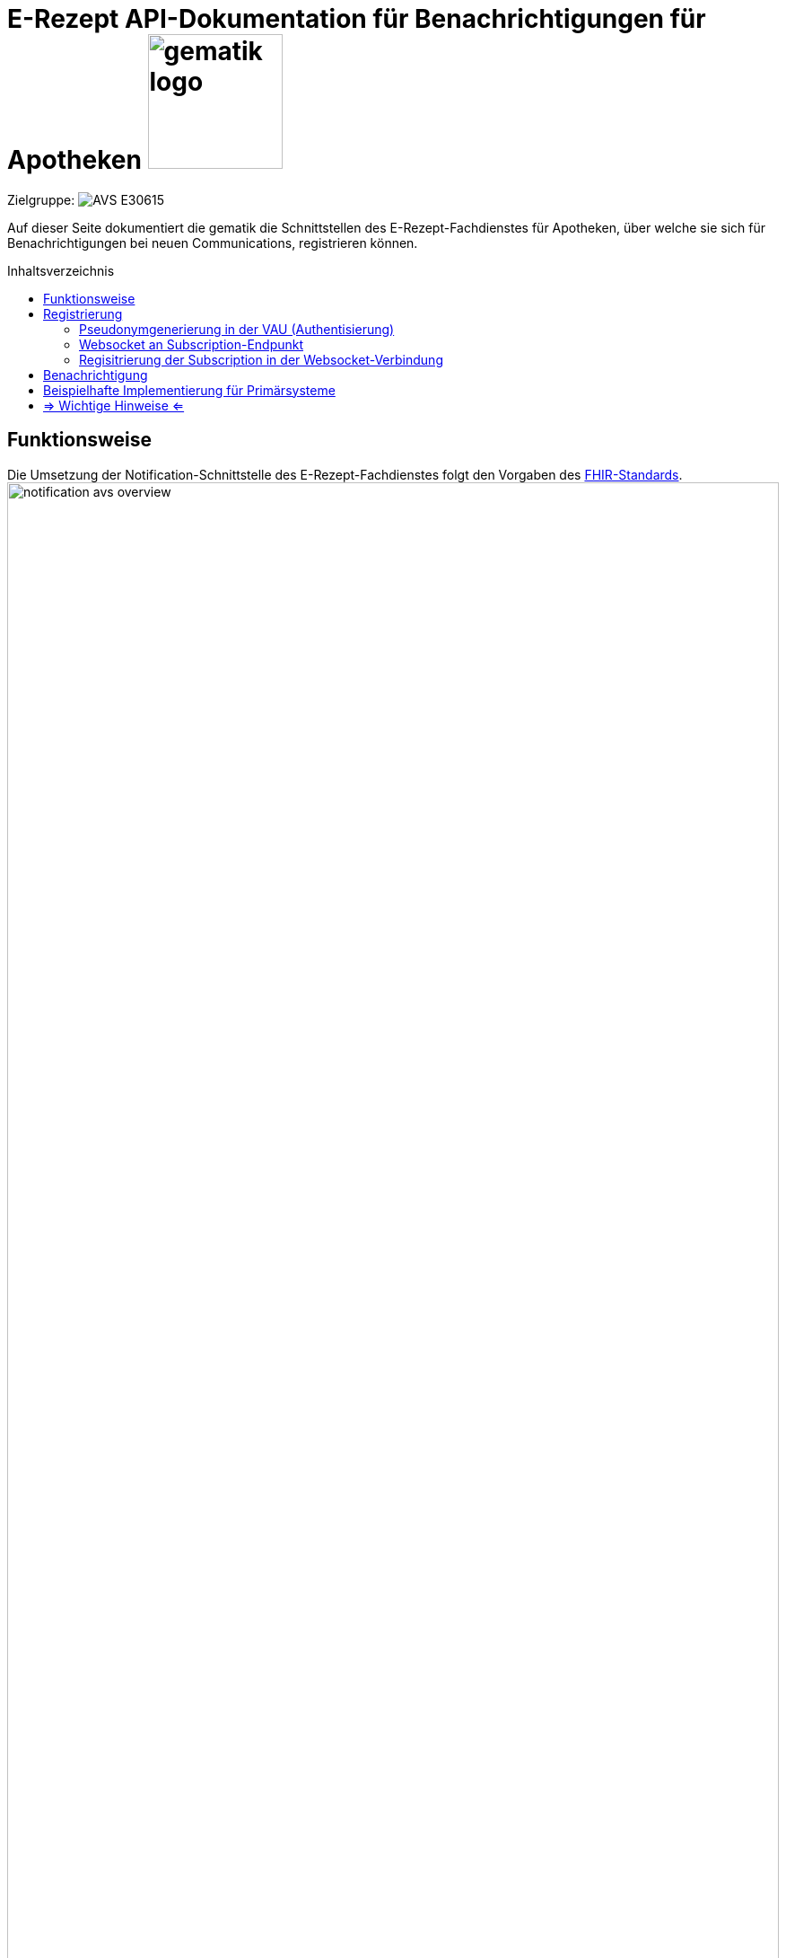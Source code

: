 = E-Rezept API-Dokumentation für Benachrichtigungen für Apotheken image:gematik_logo.png[width=150, float="right"]
// asciidoc settings for DE (German)
// ==================================
:imagesdir: ../images
:tip-caption: :bulb:
:note-caption: :information_source:
:important-caption: :heavy_exclamation_mark:
:caution-caption: :fire:
:warning-caption: :warning:
:toc: macro
:toclevels: 3
:toc-title: Inhaltsverzeichnis
:AVS: https://img.shields.io/badge/AVS-E30615
:PVS: https://img.shields.io/badge/PVS/KIS-C30059
:FdV: https://img.shields.io/badge/FdV-green
:eRp: https://img.shields.io/badge/eRp--FD-blue
:KTR: https://img.shields.io/badge/KTR-AE8E1C
:DEPR: https://img.shields.io/badge/DEPRECATED-B7410E

// Variables for the Examples that are to be used
:branch: main
:date-folder: 2025-01-15

Zielgruppe: image:{AVS}[]

Auf dieser Seite dokumentiert die gematik die Schnittstellen des E-Rezept-Fachdienstes für Apotheken, über welche sie sich für Benachrichtigungen bei neuen Communications, registrieren können.

toc::[]

== Funktionsweise
Die Umsetzung der Notification-Schnittstelle des E-Rezept-Fachdienstes folgt den Vorgaben des link:https://www.hl7.org/fhir/subscription.html#2.46.7.2[FHIR-Standards^].
image:notification_avs_overview.png[width=100%]

Das AVS sendet eine Registrierungsanforderung an die VAU des E-Rezept-Fachdienstes, dieser generiert ein Pseudonym auf Basis der Telematik-ID und ein Bearer Token.

Mit diesem Bearer Token baut das AVS eine Websocket-Verbindung an der Subscription-Schnittstelle des Fachdienstes auf und erhält je neu vorliegender Communications-Ressource für die Telematik-ID ein `Ping`. Das `Ping` ist dann Trigger für das link:erp_communication.adoc#user-content-anwendungsfall-auf-neue-nachrichten-im-e-rezept-fachdienst-prüfen[Abrufen der ungelesenen Communications].

image:notification_avs_sequence.png[width=50%]

== Registrierung
Der Aufbau der WebSocket-Verbindung erfolgt zweistufig. Als erstes erfolgt die Authentisierung durch die VAU. Diese stellt ein eigenes Bearer-Token aus, das im zweiten Schritt beim Aufbau der eigentlichen Socketverbindung an den Subscription-Service übergeben wird.

=== Pseudonymgenerierung in der VAU (Authentisierung)
Zunächst muss für die Apotheke als authentisierter Client (gültiges AccessToken des IDP) ein Subscription-Request an die VAU gesendet werden.

*Request*
[cols="h,a"]
[%autowidth]
|===
|URI        |/Subscription
|Method     |POST
|Requester |image:{AVS}[]
|Responder |image:{eRp}[]
|Request|
[source,xml]
----
POST /Subscription HTTP/1.1
Host: erp.zentral.erp.splitdns.ti-dienste.de
User-Agent: Avs/1.0 AvSoft/GEMAvwepokrpxnwiorlc
Cache-Control: no-cache
Authorization: Bearer eyJraWQ.ewogImL2pA10Qql22ddtutrvx4FsDlz.rHQjEmB1lLmpqn9J
Content-Type: application/fhir+xml; charset=UTF-8
Accept: application/fhir+xml; charset=utf-8

<Subscription xmlns="http://hl7.org/fhir">
    <id value="erp-notification-avs-01-request-PostSubscriptionPseudo"/>
    <status value="requested"/>
    <reason value="Communication notifications"/>
    <criteria value="Communication?received=null&amp;recipient=3-abc-12345678"/>
    <channel>
        <type value="websocket"/>
    </channel>
</Subscription>
----

NOTE: Im http-Header des äußeren http-Requests an die VAU (POST /VAU) sind die Header `X-erp-user: l` und `X-erp-resource: Subscription` zu setzen.

|===
NOTE: Das Feld ` <criteria value="*"` benennt die Suchparameter, bei denen eine Notification verschickt werden soll. Das sind zum einen `received=null` für ungelesene Nachrichten und `recipient=3-abc-12345678` die Telematik-ID der Apotheke, die mit der Telematik-ID des IDP-AccessToken übereinstimmen muss.
Andere Parameter werden aktuell nicht unterstützt.
*ACHTUNG: das "&" muss als "&amp;amp;" codiert werden.*

*Response*
[source,xml]
----
HTTP/1.1 200 OK
Content-Length: 510
Content-Type: application/fhir+xml;charset=utf-8

<Subscription xmlns="http://hl7.org/fhir">
    <id value="erp-notification-avs-02-response-PostSubscriptionPseudo"/>
    <status value="active"/>
    <end value="2025-01-15T15:29:00+00:00"/>
    <reason value="Communication notifications"/>
    <criteria value="Communication?received=null&amp;recipient=3-abc-12345678"/>
    <channel>
        <type value="websocket"/>
        <header value="Authorization: Bearer eyJhbGciOiAiYnJhaW5wb29sUDI1NnIxIiwidHlwIjogIkpXVCJ9.eyJpc3MiOiAiTWF0aGlzIGJyYWlucG9vbCBqd3QiLCJpYXQiOiAxNjMyMjk0MzY1LCJleHAiOiAxNjYzODMwMzY1LCJhdWQiOiAibG9jYWxob3N0Iiwic3ViIjogIm15VXNlcm5hbWUiLCJzdWJzY3JpcHRpb25JZCI6ICIxMjNhYmMifQ.MEUCIAKqlB50xqNhnHkP6qoOoll33l3rWQ-_b5XfQJAUErnFAiEAlGR-cEl7DCzaoHqifh0drreFInsqo1xVy3SrWSMmNCI"/>
    </channel>
</Subscription>
----

NOTE: In ` <id value="df694c098c2fb373524150461cfd9d23"/>` ist eine eindeutige ID (Pseudonym der Telematik-ID) hinterlegt

NOTE: Der timestamp in `<end value="2022-01-01T00:00:00Z"/> ` errechnet sich aus jetzt + 12h (UTC Timestamp) +
[red]#In Klärung für RU: `jetzt + 1h` um den Verbinungsabbau nach Ablauf zu testen#

NOTE: die Header müssen in ` <header value="*"` beim Web Socket Upgrade mitgegeben werden

Die Schnittstelle antwortet mit den typischen http-StatusCodes des RESTful-Paradigmas
[cols="a,a"]
[%autowidth]
|===
s|Code   s|Type Success
|201  |Created
s|Code   s|Type Error
|400  |Bad Request
|401  |Unauthorized
|403  |Forbidden
|429  |Too Many Requests
|500  |Server Errors
|===


=== Websocket an Subscription-Endpunkt
Nach der Registrierung der Subscription wird eine WebSocket-Verbindung zum eigentlichen NotificationService aufgebaut.

*Request*
[cols="h,a"]
[%autowidth]
|===
|URI        |subscription
|Method     |GET
|Requester |image:{AVS}[]
|Responder |image:{eRp}[]
|Request|
----
GET /subscription HTTP/1.1
Host: subscription.zentral.erp.splitdns.ti-dienste.de
Authorization: Bearer eyJhbGciOiAiYnJhaW5wb29sUDI1NnIxIiwidHlwIjogIkpXVCJ9.eyJpc3MiOiAiTWF0aGlzIGJyYWlucG9vbCBqd3QiLCJpYXQiOiAxNjMyMjk0MzY1LCJleHAiOiAxNjYzODMwMzY1LCJhdWQiOiAibG9jYWxob3N0Iiwic3ViIjogIm15VXNlcm5hbWUiLCJzdWJzY3JpcHRpb25JZCI6ICIxMjNhYmMifQ.MEUCIAKqlB50xqNhnHkP6qoOoll33l3rWQ-_b5XfQJAUErnFAiEAlGR-cEl7DCzaoHqifh0drreFInsqo1xVy3SrWSMmNCI
Connection: Upgrade
Pragma: no-cache
Cache-Control: no-cache
Upgrade: websocket
Sec-WebSocket-Version: 13
Sec-WebSocket-Key: q4xkcO32u266gldTuKaSOw==
----

TIP: Dieser Request ist NICHT zusätzlich VAU-verschlüsselt, sondern wird TLS-verschlüsselt an den Subscription-Endpunkt geschickt.

TIP: Je nach eingesetztem Framework lautet die Zieladresse dann `wss://subscription.zentral.erp.splitdns.ti-dienste.de:443` +
bzw. zum Test in der TI-Referenzumgebung RU = `wss://subscription-ref.zentral.erp.splitdns.ti-dienste.de:443`

|===
NOTE: In `Authorization:` wird das von der VAU generierte Bearer Token mit dem Pseudonym über die Telematik-ID übergeben.

NOTE: In `Sec-WebSocket-Key` werden clientseitig generierte Nonce (16-Byte Zufallswert in base64-Codierung), siehe link:https://www.rfc-editor.org/rfc/rfc6455#page-18[RFC-6455 Seite 18, Punkt 7]


*Response*
[source,html]
----
HTTP/1.1 101 Switching Protocols
Upgrade: websocket
Connection: Upgrade
Sec-WebSocket-Accept: fA9dggdnMPU79lJgAE3W4TRnyDM=
----
NOTE:  Der Subscription-Service antwortet mit einem `Connection: Upgrade`

TIP: Der Subscription-Service antwortet beim Schließen der Websocket-Verbindung mit den Status-Codes gemäß link:https://datatracker.ietf.org/doc/html/rfc6455#section-7.4[RFC-6455], bspw. mit Status `1000` wenn ein abgelaufenes Bearer Token übergeben wird. +
Beendet der Service die WebSocket-Verbindung aufgrund eines (internen) Fehlers, liefert er einen http-Status [502 Bad Gateway, 504 Gateway Timeout].

CAUTION: *Der Websocket-Client MUSS eine zufällig gewählte Pause zw. 5 - 60 Sekunden warten, bevor eine neue Websocket-Verbindung aufgebaut wird.*

=== Regisitrierung der Subscription in der Websocket-Verbindung

Das AVS registriert sich für die Subscription aus dem vorherigen Schritt, in dem eine `bind` Text Nachricht über die Websocket-Verbindung an den Subscription-Service geschickt wird.

[source,html]
----
bind: df694c098c2fb373524150461cfd9d23
----
NOTE: Im Value für `bind` befindet sich die `Subscription.id`

Der Subscription Service antwortet mit einer "bound" um die Einrichtung der Subscription zu bestätigen.

[source,html]
----
bound: df694c098c2fb373524150461cfd9d23
----
NOTE: `Subscription.id`


== Benachrichtigung
Ist eine neue Communication eingegangen, benachrichtigt der Subscription-Service das AVS, indem eine `ping <Subscription.id>` Text-Nachricht über die Websocket-Verbindung gesendet wird.

[source,html]
----
ping: df694c098c2fb373524150461cfd9d23
----
NOTE: `Subscription.id`

WARNING: Hinweis: die Nachricht `ping: df694c098c2fb373524150461cfd9d23` ist *KEIN* `Ping` der Ping/Pong Control Frames für das Aufrechterhalten der Verbindung (siehe https://datatracker.ietf.org/doc/html/rfc6455#section-5.5).

Empfängt das AVS nun ein `ping: df694c098c2fb373524150461cfd9d23`, liegt eine neue Nachricht vor, die über das VAU-Protokoll zum link:erp_communication.adoc#user-content-anwendungsfall-auf-neue-nachrichten-im-e-rezept-fachdienst-prüfen[Abrufen neuer Nachrichten] heruntergeladen werden kann. Über die Websockets werden selbst keine Nachrichten oder andere E-Rezept-bezogenen Daten verschickt.

== Beispielhafte Implementierung für Primärsysteme
[source,c++]
----
using System;
using System.Net.WebSockets;
using System.Text;
using System.Threading;

class Program {
    static void Main() {
        //subscriptionId und bearertoken aus VAU-Request /Subcription extrahieren
        CreateSocket("df694c098c2fb373524150461cfd9d23",
            "Bearer eyJhbGciOiJFUzI1NiJ9.CnsKInN1YnNjcmlwdGlvbklkIjogImRmNjk0YzA5OGMyZmIzNzM1MjQxNTA0NjFjZmQ5ZDI…");
    }

    private static void CreateSocket(string subscriptionId, string bearertoken) {
        var _websocketObj = new ClientWebSocket();
        _websocketObj.Options.SetRequestHeader("Authorization", bearertoken);
        //url RU: "wss://subscription-ref.zentral.erp.splitdns.ti-dienste.de" und PU: "wss://subscription.zentral.erp.splitdns.ti-dienste.de"
        _websocketObj.ConnectAsync(new Uri("wss://subscription-ref.zentral.erp.splitdns.ti-dienste.de/subscription"), CancellationToken.None)
            .Wait();

        if (_websocketObj.State != WebSocketState.Open) {
            throw new Exception("Websocket ist nicht geöffnet");
        }

        {
            var bind = $"bind: {subscriptionId}";
            _websocketObj.SendAsync(new ArraySegment<byte>(Encoding.UTF8.GetBytes(bind)), WebSocketMessageType.Text, true, CancellationToken.None)
                .Wait();
            Console.Out.WriteLine($"Websocket-Bind: {bind}");

            var buffer = new ArraySegment<byte>(new byte[2048]);
            WebSocketReceiveResult wsr = _websocketObj.ReceiveAsync(buffer, CancellationToken.None).Result;
            var res = Encoding.UTF8.GetString(buffer.Array, buffer.Offset, wsr.Count);
            Console.Out.WriteLine($"Websocket-Bound: {res}");
        }

        while (true) {
            var buffer = new ArraySegment<byte>(new byte[2048]);
            WebSocketReceiveResult wsr = _websocketObj.ReceiveAsync(buffer, CancellationToken.None).Result;
            // ReSharper disable once AssignNullToNotNullAttribute
            var res = Encoding.UTF8.GetString(buffer.Array, buffer.Offset, wsr.Count);
            if (wsr.Count > 0) {
                Console.Out.WriteLine($"Websocket-Empfangen: {res} ({wsr.Count} Bytes) -> es liegen neue Nachrichten bereit!");
            }
        }
    }
}
----

== => Wichtige Hinweise <=

CAUTION: Jede eingestellte Nachricht führt zu einem Ping, ggfs. im Millisekundenbereich, wenn viele Nachrichten an einen Empfänger gerichtet werden. In Abhängigkeit von der Implementierung kann dieses Verhalten zu einer Überlastung des PS führen, wenn bspw. jedes einzelne Ping den Anwendungsfall "Nachrichten von Versicherten empfangen" triggert. +
 Im Zweifel ist eine Wartezeit im AVS hilfreich, in der die zuletzt abgerufenen Nachrichten bearbeitet werden. Zwischenzeitlich "gepingte" Nachrichten gehen nicht verloren, da sie beim nächsten Abruf ungelesener Nachrichten gesammelt heruntergeladen werden.

CAUTION: Wird die WebSocket-Verbindung aufgrund eines Fehlers unerwartet terminiert, MUSS der Websocket-Client eine zufällig gewählte Pause zw. 5 - 60 Sekunden warten, bevor eine neue Websocket-Verbindung aufgebaut wird.

NOTE: Je Telematik-ID ist nur ein Websocket möglich

NOTE: Die Websocket-Verbindung wird nach 12h automatisch geschlossen und muss neu registriert werden.
